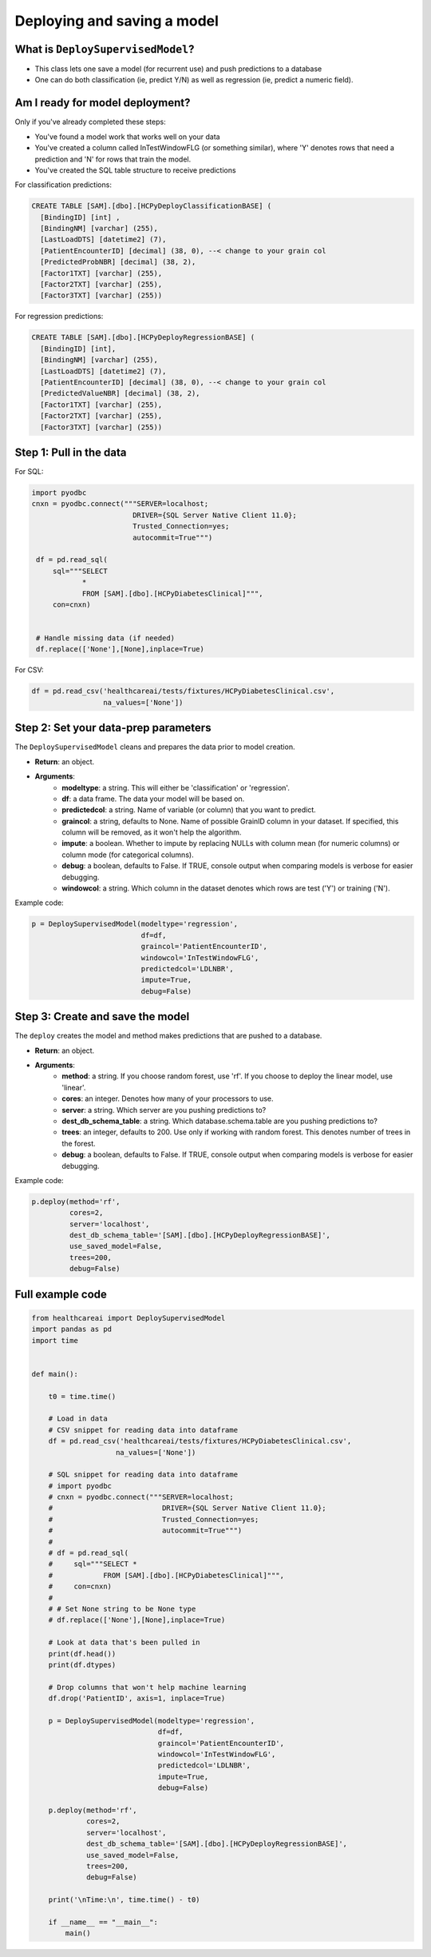 Deploying and saving a model
----------------------------

What is ``DeploySupervisedModel``?
##################################

- This class lets one save a model (for recurrent use) and push predictions to a database
- One can do both classification (ie, predict Y/N) as well as regression (ie, predict a numeric field).

Am I ready for model deployment?
################################

Only if you've already completed these steps:

- You've found a model work that works well on your data
- You've created a column called InTestWindowFLG (or something similar), where 'Y' denotes rows that need a prediction and 'N' for rows that train the model.
- You've created the SQL table structure to receive predictions

For classification predictions:

.. code-block:: sql

   CREATE TABLE [SAM].[dbo].[HCPyDeployClassificationBASE] (
     [BindingID] [int] , 
     [BindingNM] [varchar] (255), 
     [LastLoadDTS] [datetime2] (7), 
     [PatientEncounterID] [decimal] (38, 0), --< change to your grain col
     [PredictedProbNBR] [decimal] (38, 2),
     [Factor1TXT] [varchar] (255), 
     [Factor2TXT] [varchar] (255), 
     [Factor3TXT] [varchar] (255))

For regression predictions:

.. code-block:: sql

   CREATE TABLE [SAM].[dbo].[HCPyDeployRegressionBASE] (
     [BindingID] [int], 
     [BindingNM] [varchar] (255), 
     [LastLoadDTS] [datetime2] (7), 
     [PatientEncounterID] [decimal] (38, 0), --< change to your grain col
     [PredictedValueNBR] [decimal] (38, 2), 
     [Factor1TXT] [varchar] (255), 
     [Factor2TXT] [varchar] (255), 
     [Factor3TXT] [varchar] (255))

Step 1: Pull in the data
########################

For SQL:

.. code-block:: python

   import pyodbc
   cnxn = pyodbc.connect("""SERVER=localhost;
                           DRIVER={SQL Server Native Client 11.0};
                           Trusted_Connection=yes;
                           autocommit=True""")

    df = pd.read_sql(
        sql="""SELECT
               *
               FROM [SAM].[dbo].[HCPyDiabetesClinical]""",
        con=cnxn)


    # Handle missing data (if needed)
    df.replace(['None'],[None],inplace=True)

For CSV:

.. code-block:: python

   df = pd.read_csv('healthcareai/tests/fixtures/HCPyDiabetesClinical.csv',
                    na_values=['None'])

Step 2: Set your data-prep parameters
#####################################

The ``DeploySupervisedModel`` cleans and prepares the data prior to model creation. 

- **Return**: an object.
- **Arguments**:
    - **modeltype**: a string. This will either be 'classification' or 'regression'.
    - **df**: a data frame. The data your model will be based on.
    - **predictedcol**: a string. Name of variable (or column) that you want to predict.
    - **graincol**: a string, defaults to None. Name of possible GrainID column in your dataset. If specified, this column will be removed, as it won't help the algorithm.
    - **impute**: a boolean. Whether to impute by replacing NULLs with column mean (for numeric columns) or column mode (for categorical columns).
    - **debug**: a boolean, defaults to False. If TRUE, console output when comparing models is verbose for easier debugging.
    - **windowcol**: a string. Which column in the dataset denotes which rows are test ('Y') or training ('N'). 

Example code:

.. code-block:: python

   p = DeploySupervisedModel(modeltype='regression',
                             df=df,
                             graincol='PatientEncounterID',
                             windowcol='InTestWindowFLG',
                             predictedcol='LDLNBR',
                             impute=True,
                             debug=False)

Step 3: Create and save the model
#################################

The ``deploy`` creates the model and method makes predictions that are pushed to a database.

- **Return**: an object.
- **Arguments**:
    - **method**: a string. If you choose random forest, use 'rf'. If you choose to deploy the linear model, use 'linear'.
    - **cores**: an integer. Denotes how many of your processors to use.
    - **server**: a string. Which server are you pushing predictions to?
    - **dest_db_schema_table**: a string. Which database.schema.table are you pushing predictions to?
    - **trees**: an integer, defaults to 200. Use only if working with random forest. This denotes number of trees in the forest.
    - **debug**: a boolean, defaults to False. If TRUE, console output when comparing models is verbose for easier debugging.

Example code:

.. code-block:: python

   p.deploy(method='rf',
            cores=2,
            server='localhost',
            dest_db_schema_table='[SAM].[dbo].[HCPyDeployRegressionBASE]',
            use_saved_model=False,
            trees=200,
            debug=False)

Full example code
#################

.. code-block:: python

   from healthcareai import DeploySupervisedModel
   import pandas as pd
   import time


   def main():

       t0 = time.time()

       # Load in data
       # CSV snippet for reading data into dataframe
       df = pd.read_csv('healthcareai/tests/fixtures/HCPyDiabetesClinical.csv',
                       na_values=['None'])

       # SQL snippet for reading data into dataframe
       # import pyodbc
       # cnxn = pyodbc.connect("""SERVER=localhost;
       #                          DRIVER={SQL Server Native Client 11.0};
       #                          Trusted_Connection=yes;
       #                          autocommit=True""")
       #
       # df = pd.read_sql(
       #     sql="""SELECT *
       #            FROM [SAM].[dbo].[HCPyDiabetesClinical]""",
       #     con=cnxn)
       #
       # # Set None string to be None type
       # df.replace(['None'],[None],inplace=True)

       # Look at data that's been pulled in
       print(df.head())
       print(df.dtypes)

       # Drop columns that won't help machine learning
       df.drop('PatientID', axis=1, inplace=True)

       p = DeploySupervisedModel(modeltype='regression',
                                 df=df,
                                 graincol='PatientEncounterID',
                                 windowcol='InTestWindowFLG',
                                 predictedcol='LDLNBR',
                                 impute=True,
                                 debug=False)

       p.deploy(method='rf',
                cores=2,
                server='localhost',
                dest_db_schema_table='[SAM].[dbo].[HCPyDeployRegressionBASE]',
                use_saved_model=False,
                trees=200,
                debug=False)

       print('\nTime:\n', time.time() - t0)

       if __name__ == "__main__":
           main()

